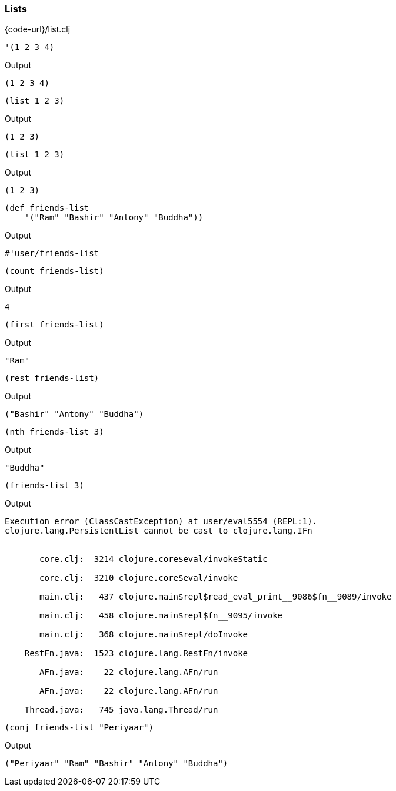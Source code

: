 === Lists

{code-url}/list.clj


[source, clojure]
----
'(1 2 3 4)
----


Output
----
(1 2 3 4)
----



[source, clojure]
----
(list 1 2 3)
----


Output
----
(1 2 3)
----



[source, clojure]
----
(list 1 2 3)
----


Output
----
(1 2 3)
----



[source, clojure]
----
(def friends-list
    '("Ram" "Bashir" "Antony" "Buddha"))
----


Output
----
#'user/friends-list
----



[source, clojure]
----
(count friends-list)
----


Output
----
4
----



[source, clojure]
----
(first friends-list)
----


Output
----
"Ram"
----



[source, clojure]
----
(rest friends-list)
----


Output
----
("Bashir" "Antony" "Buddha")
----



[source, clojure]
----
(nth friends-list 3)
----


Output
----
"Buddha"
----



[source, clojure]
----
(friends-list 3)
----


Output
----
Execution error (ClassCastException) at user/eval5554 (REPL:1).
clojure.lang.PersistentList cannot be cast to clojure.lang.IFn


       core.clj:  3214 clojure.core$eval/invokeStatic

       core.clj:  3210 clojure.core$eval/invoke

       main.clj:   437 clojure.main$repl$read_eval_print__9086$fn__9089/invoke

       main.clj:   458 clojure.main$repl$fn__9095/invoke

       main.clj:   368 clojure.main$repl/doInvoke

    RestFn.java:  1523 clojure.lang.RestFn/invoke

       AFn.java:    22 clojure.lang.AFn/run

       AFn.java:    22 clojure.lang.AFn/run

    Thread.java:   745 java.lang.Thread/run

----



[source, clojure]
----
(conj friends-list "Periyaar")
----


Output
----
("Periyaar" "Ram" "Bashir" "Antony" "Buddha")
----

